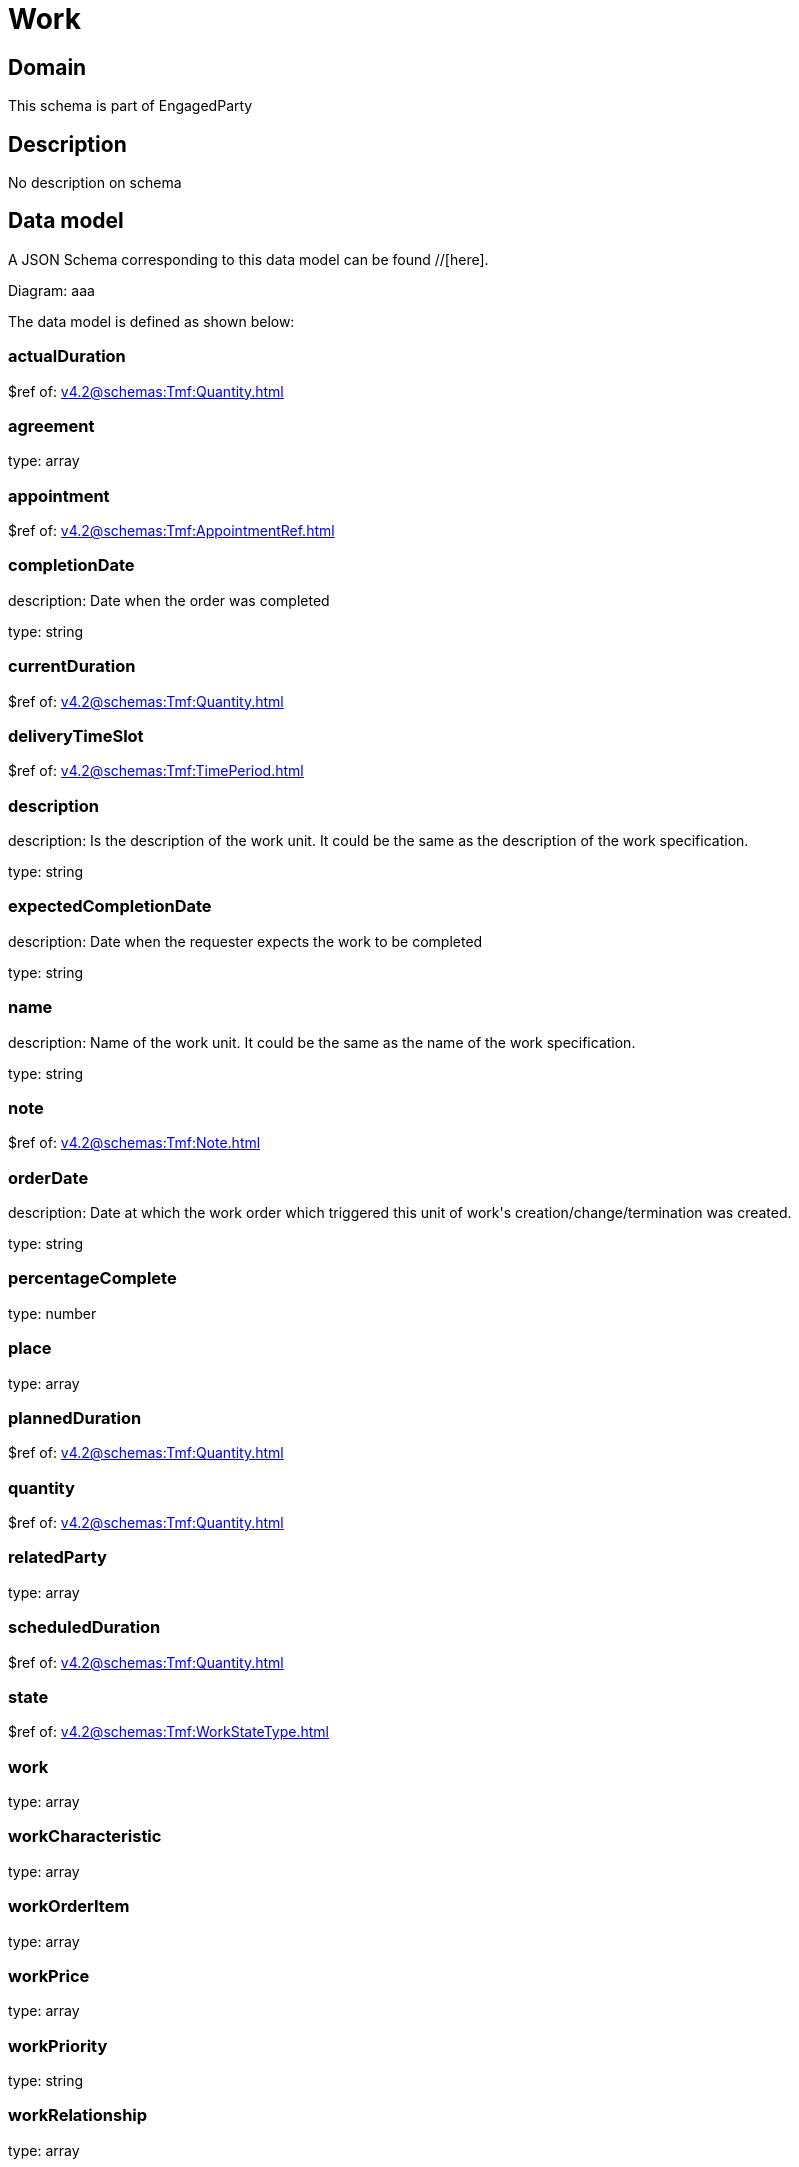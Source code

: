 = Work

[#domain]
== Domain

This schema is part of EngagedParty

[#description]
== Description
No description on schema


[#data_model]
== Data model

A JSON Schema corresponding to this data model can be found //[here].

Diagram:
aaa

The data model is defined as shown below:


=== actualDuration
$ref of: xref:v4.2@schemas:Tmf:Quantity.adoc[]


=== agreement
type: array


=== appointment
$ref of: xref:v4.2@schemas:Tmf:AppointmentRef.adoc[]


=== completionDate
description: Date when the order was completed

type: string


=== currentDuration
$ref of: xref:v4.2@schemas:Tmf:Quantity.adoc[]


=== deliveryTimeSlot
$ref of: xref:v4.2@schemas:Tmf:TimePeriod.adoc[]


=== description
description: Is the description of the work unit. It could be the same as the description of the work specification.

type: string


=== expectedCompletionDate
description: Date when the requester expects the work to be completed

type: string


=== name
description: Name of the work unit. It could be the same as the name of the work specification.

type: string


=== note
$ref of: xref:v4.2@schemas:Tmf:Note.adoc[]


=== orderDate
description: Date at which the work order which triggered this unit of work&#x27;s creation/change/termination was created.

type: string


=== percentageComplete
type: number


=== place
type: array


=== plannedDuration
$ref of: xref:v4.2@schemas:Tmf:Quantity.adoc[]


=== quantity
$ref of: xref:v4.2@schemas:Tmf:Quantity.adoc[]


=== relatedParty
type: array


=== scheduledDuration
$ref of: xref:v4.2@schemas:Tmf:Quantity.adoc[]


=== state
$ref of: xref:v4.2@schemas:Tmf:WorkStateType.adoc[]


=== work
type: array


=== workCharacteristic
type: array


=== workOrderItem
type: array


=== workPrice
type: array


=== workPriority
type: string


=== workRelationship
type: array


=== workSpecification
$ref of: xref:v4.2@schemas:Tmf:WorkSpecificationRef.adoc[]


=== workType
type: string


=== workforceEmployeeAssignment
type: array


[#all_of]
== All Of

This schema extends: xref:v4.2@schemas:Tmf:Entity.adoc[]

